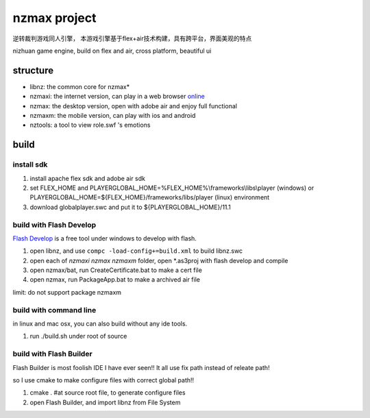 ===============
nzmax project
===============

逆转裁判游戏同人引擎，
本游戏引擎基于flex+air技术构建，具有跨平台，界面美观的特点

nizhuan game engine,
build on flex and air, cross platform, beautiful ui

.. image:: http://nzmaxi.sinaapp.com/screenshot.png

structure
===========

+  libnz: the common core for nzmax*
+  nzmaxi: the internet version, can play in a web browser online_
+  nzmax:  the desktop version, open with adobe air and enjoy full functional
+  nzmaxm: the mobile version, can play with ios and android
+  nztools: a tool to view role.swf 's emotions

.. _online: http://nzmaxi.sinaapp.com/

build
=======

install sdk
-------------

1.  install apache flex sdk and adobe air sdk
2.  set FLEX\_HOME and PLAYERGLOBAL\_HOME=%FLEX_HOME%\\frameworks\\libs\\player
    (windows) or PLAYERGLOBAL\_HOME=${FLEX_HOME}/frameworks/libs/player (linux)
    environment
3.  download globalplayer.swc and put it to ${PLAYERGLOBAL_HOME}/11.1

build with Flash Develop
--------------------------

`Flash Develop`__ is a free tool under windows to develop with flash.

1.  open libnz, and use ``compc -load-config+=build.xml`` to build libnz.swc
2.  open each of *nzmaxi* *nzmax* *nzmaxm* folder, open \*.as3proj with flash
    develop and compile
3.  open nzmax/bat, run CreateCertificate.bat to make a cert file
4.  open nzmax, run PackageApp.bat to make a archived air file

__ http://www.flashdevelop.org/

limit: do not support package nzmaxm

build with command line
-------------------------

in linux and mac osx, you can also build without any ide tools.

1.  run ./build.sh under root of source

build with Flash Builder
--------------------------

Flash Builder is most foolish IDE I have ever seen!!
It all use fix path instead of releate path!

so I use cmake to make configure files with correct global path!!

1.  cmake . #at source root file, to generate configure files
2.  open Flash Builder, and import libnz from File System
